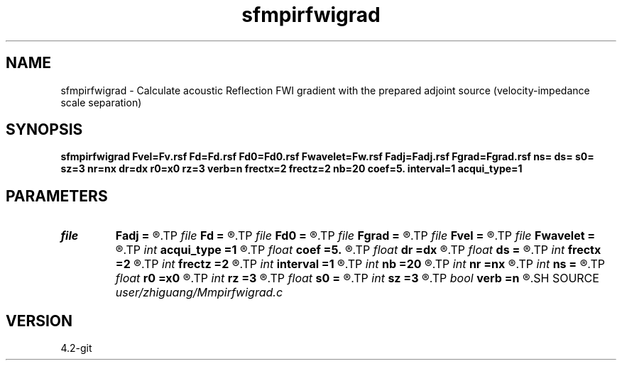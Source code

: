 .TH sfmpirfwigrad 1  "APRIL 2023" Madagascar "Madagascar Manuals"
.SH NAME
sfmpirfwigrad \- Calculate acoustic Reflection FWI gradient with the prepared adjoint source (velocity-impedance scale separation) 
.SH SYNOPSIS
.B sfmpirfwigrad Fvel=Fv.rsf Fd=Fd.rsf Fd0=Fd0.rsf Fwavelet=Fw.rsf Fadj=Fadj.rsf Fgrad=Fgrad.rsf ns= ds= s0= sz=3 nr=nx dr=dx r0=x0 rz=3 verb=n frectx=2 frectz=2 nb=20 coef=5. interval=1 acqui_type=1
.SH PARAMETERS
.PD 0
.TP
.I file   
.B Fadj
.B =
.R  	auxiliary input file name
.TP
.I file   
.B Fd
.B =
.R  	auxiliary input file name
.TP
.I file   
.B Fd0
.B =
.R  	auxiliary input file name
.TP
.I file   
.B Fgrad
.B =
.R  	auxiliary output file name
.TP
.I file   
.B Fvel
.B =
.R  	auxiliary input file name
.TP
.I file   
.B Fwavelet
.B =
.R  	auxiliary input file name
.TP
.I int    
.B acqui_type
.B =1
.R  	acquisition type
.TP
.I float  
.B coef
.B =5.
.R  	maximum velocity of the medium
.TP
.I float  
.B dr
.B =dx
.R  	receiver interval
.TP
.I float  
.B ds
.B =
.R  	shot interval
.TP
.I int    
.B frectx
.B =2
.R  	source smoothing in x
.TP
.I int    
.B frectz
.B =2
.R  	source smoothing in z
.TP
.I int    
.B interval
.B =1
.R  	wavefield storing interval
.TP
.I int    
.B nb
.B =20
.R  	PML boundary width
.TP
.I int    
.B nr
.B =nx
.R  	number of receiver
.TP
.I int    
.B ns
.B =
.R  	shot number
.TP
.I float  
.B r0
.B =x0
.R  	receiver origin
.TP
.I int    
.B rz
.B =3
.R  	receiver depth
.TP
.I float  
.B s0
.B =
.R  	shot origin
.TP
.I int    
.B sz
.B =3
.R  	source depth
.TP
.I bool   
.B verb
.B =n
.R  [y/n]	verbosity flag
.SH SOURCE
.I user/zhiguang/Mmpirfwigrad.c
.SH VERSION
4.2-git
